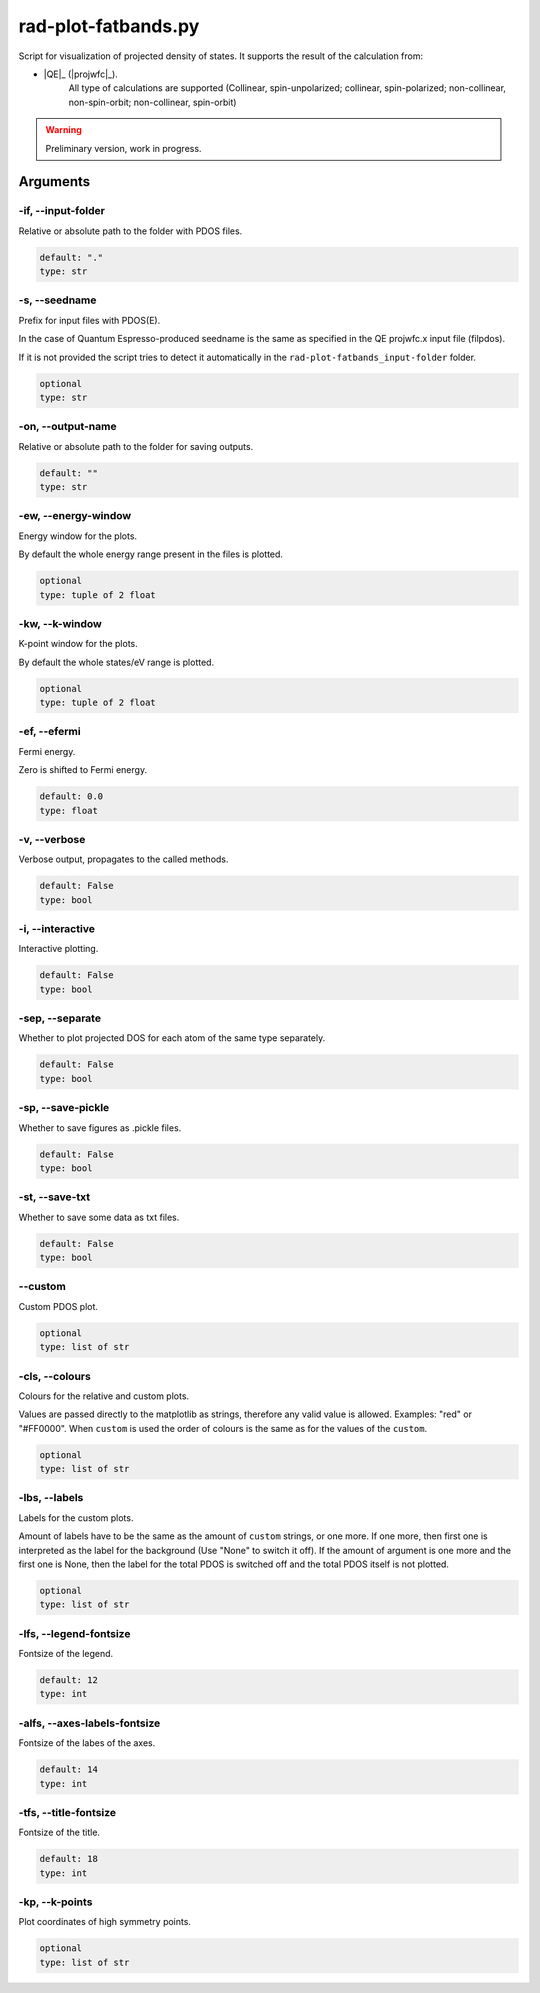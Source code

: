 .. _rad-plot-fatbands:

********************
rad-plot-fatbands.py
********************


Script for visualization of projected density of states.
It supports the result of the calculation from:

* |QE|_ (|projwfc|_).
    All type of calculations are supported 
    (Collinear, spin-unpolarized; 
    collinear, spin-polarized; 
    non-collinear, non-spin-orbit; 
    non-collinear, spin-orbit)

.. warning::

    Preliminary version, work in progress.


.. _rad-plot-fatbands_arguments:

Arguments
=========

.. _rad-plot-fatbands_input-folder:

-if, --input-folder
-------------------
Relative or absolute path to the folder with PDOS files.

.. code-block:: text

    default: "."
    type: str


.. _rad-plot-fatbands_seedname:

-s, --seedname
--------------
Prefix for input files with PDOS(E).

In the case of Quantum Espresso-produced seedname is the same
as specified in the QE projwfc.x input file (filpdos).

If it is not provided the script tries to
detect it automatically in the
``rad-plot-fatbands_input-folder`` folder.

.. code-block:: text

    optional
    type: str


.. _rad-plot-fatbands_output-name:

-on, --output-name
------------------
Relative or absolute path to the folder for saving outputs.

.. code-block:: text

    default: ""
    type: str


.. _rad-plot-fatbands_energy-window:

-ew, --energy-window
--------------------
Energy window for the plots.

By default the whole energy range present in the files is plotted.

.. code-block:: text

    optional
    type: tuple of 2 float


.. _rad-plot-fatbands_k-window:

-kw, --k-window
---------------
K-point window for the plots.

By default the whole states/eV range is plotted.

.. code-block:: text

    optional
    type: tuple of 2 float


.. _rad-plot-fatbands_efermi:

-ef, --efermi
-------------
Fermi energy.

Zero is shifted to Fermi energy.

.. code-block:: text

    default: 0.0
    type: float


.. _rad-plot-fatbands_verbose:

-v, --verbose
-------------
Verbose output, propagates to the called methods.

.. code-block:: text

    default: False
    type: bool


.. _rad-plot-fatbands_interactive:

-i, --interactive
-----------------
Interactive plotting.

.. code-block:: text

    default: False
    type: bool


.. _rad-plot-fatbands_separate:

-sep, --separate
----------------
Whether to plot projected DOS for each atom of the same type separately.

.. code-block:: text

    default: False
    type: bool


.. _rad-plot-fatbands_save-pickle:

-sp, --save-pickle
------------------
Whether to save figures as .pickle files.

.. code-block:: text

    default: False
    type: bool


.. _rad-plot-fatbands_save-txt:

-st, --save-txt
---------------
Whether to save some data as txt files.

.. code-block:: text

    default: False
    type: bool


.. _rad-plot-fatbands_custom:

--custom
--------
Custom PDOS plot.

.. code-block:: text

    optional
    type: list of str


.. _rad-plot-fatbands_colours:

-cls, --colours
---------------
Colours for the relative and custom plots.

Values are passed directly to the matplotlib as strings,
therefore any valid value is allowed. Examples: "red" or "#FF0000".
When ``custom`` is used the order of colours is the same as for
the values of the ``custom``.

.. code-block:: text

    optional
    type: list of str


.. _rad-plot-fatbands_labels:

-lbs, --labels
--------------
Labels for the custom plots.

Amount of labels have to be the same as the amount of ``custom`` strings, or one more.
If one more, then first one is interpreted as the label for the background
(Use "None" to switch it off). If the amount of argument is one more  and the first one is None,
then the label for the total PDOS is switched off and the total PDOS itself is not plotted.

.. code-block:: text

    optional
    type: list of str


.. _rad-plot-fatbands_legend-fontsize:

-lfs, --legend-fontsize
-----------------------
Fontsize of the legend.

.. code-block:: text

    default: 12
    type: int


.. _rad-plot-fatbands_axes-labels-fontsize:

-alfs, --axes-labels-fontsize
-----------------------------
Fontsize of the labes of the axes.

.. code-block:: text

    default: 14
    type: int


.. _rad-plot-fatbands_title-fontsize:

-tfs, --title-fontsize
----------------------
Fontsize of the title.

.. code-block:: text

    default: 18
    type: int


.. _rad-plot-fatbands_k-points:

-kp, --k-points
---------------
Plot coordinates of high symmetry points.

.. code-block:: text

    optional
    type: list of str

